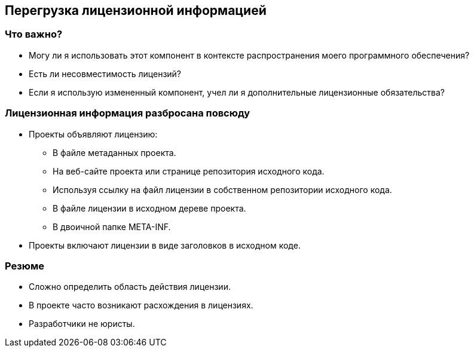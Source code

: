 == Перегрузка лицензионной информацией

=== Что важно?

* Могу ли я использовать этот компонент в контексте распространения моего программного обеспечения?

* Есть ли несовместимость лицензий?

* Если я использую измененный компонент, учел ли я дополнительные лицензионные обязательства?

=== Лицензионная информация разбросана повсюду

* Проекты объявляют лицензию:
** В файле метаданных проекта.
** На веб-сайте проекта или странице репозитория исходного кода.
** Используя ссылку на файл лицензии в собственном репозитории исходного кода.
** В файле лицензии в исходном дереве проекта.
** В двоичной папке META-INF.
* Проекты включают лицензии в виде заголовков в исходном коде.

=== Резюме

* Сложно определить область действия лицензии.
* В проекте часто возникают расхождения в лицензиях.
* Разработчики не юристы.
